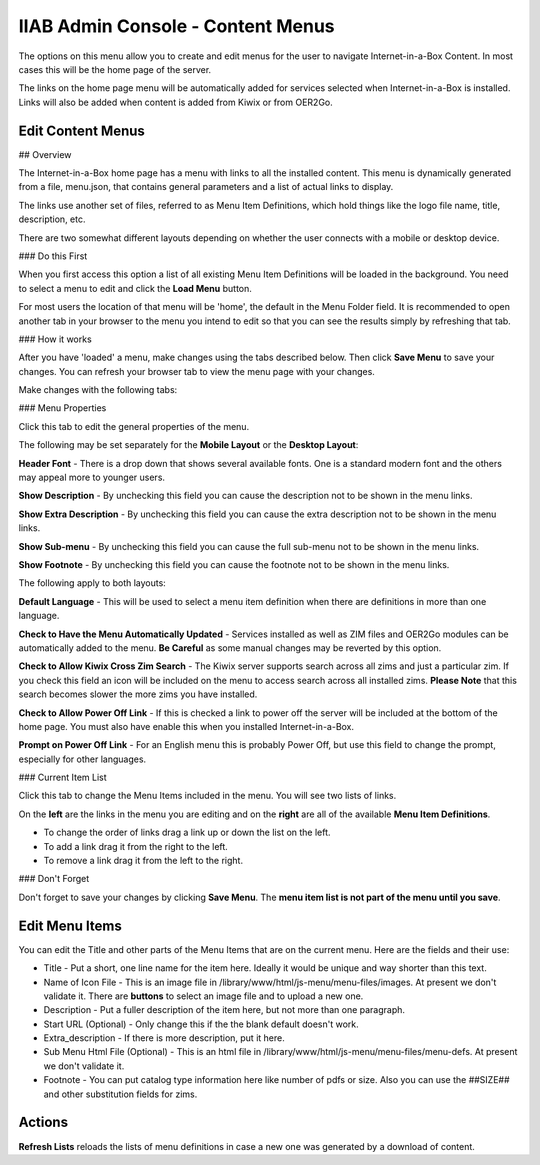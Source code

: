 IIAB Admin Console - Content Menus
==================================

The options on this menu allow you to create and edit menus for the user to navigate Internet-in-a-Box Content. In most cases this will be the home page of the server.

The links on the home page menu will be automatically added for services selected when Internet-in-a-Box is installed. Links will also be added when content is added from Kiwix or from OER2Go.

Edit Content Menus
------------------

## Overview

The Internet-in-a-Box home page has a menu with links to all the installed content. This menu is dynamically generated from a file, menu.json, that contains general parameters and a list of actual links to display.

The links use another set of files, referred to as Menu Item Definitions, which hold things like the logo file name, title, description, etc.

There are two somewhat different layouts depending on whether the user connects with a mobile or desktop device.

### Do this First

When you first access this option a list of all existing Menu Item Definitions will be loaded in the background. You need to select a menu to edit and click the **Load Menu** button.

For most users the location of that menu will be 'home', the default in the Menu Folder field. It is recommended to open another tab in your browser to the menu you intend to edit so that you can see the results simply by refreshing that tab.

### How it works

After you have 'loaded' a menu, make changes using the tabs described below. Then click **Save Menu** to save your changes. You can refresh your browser tab to view the menu page with your changes.

Make changes with the following tabs:

### Menu Properties

Click this tab to edit the general properties of the menu.

The following may be set separately for the **Mobile Layout** or the **Desktop Layout**:

**Header Font** - There is a drop down that shows several available fonts. One is a standard modern font and the others may appeal more to younger users.

**Show Description** - By unchecking this field you can cause the description not to be shown in the menu links.

**Show Extra Description** - By unchecking this field you can cause the extra description not to be shown in the menu links.

**Show Sub-menu** - By unchecking this field you can cause the full sub-menu not to be shown in the menu links.

**Show Footnote** - By unchecking this field you can cause the footnote not to be shown in the menu links.

The following apply to both layouts:

**Default Language** - This will be used to select a menu item definition when there are definitions in more than one language.

**Check to Have the Menu Automatically Updated** - Services installed as well as ZIM files and OER2Go modules can be automatically added to the menu. **Be Careful** as some manual changes may be reverted by this option.

**Check to Allow Kiwix Cross Zim Search** - The Kiwix server supports search across all zims and just a particular zim. If you check this field an icon will be included on the menu to access search across all installed zims. **Please Note** that this search becomes slower the more zims you have installed.

**Check to Allow Power Off Link** - If this is checked a link to power off the server will be included at the bottom of the home page. You must also have enable this when you installed Internet-in-a-Box.

**Prompt on Power Off Link** - For an English menu this is probably Power Off, but use this field to change the prompt, especially for other languages.

### Current Item List

Click this tab to change the Menu Items included in the menu. You will see two lists of links.

On the **left** are the links in the menu you are editing and on the **right** are all of the available **Menu Item Definitions**.

* To change the order of links drag a link up or down the list on the left.
* To add a link drag it from the right to the left.
* To remove a link drag it from the left to the right.

### Don't Forget

Don't forget to save your changes by clicking **Save Menu**. The **menu item list is not part of the menu until you save**.

Edit Menu Items
---------------

You can edit the Title and other parts of the Menu Items that are on the current menu. Here are the fields and their use:

* Title - Put a short, one line name for the item here. Ideally it would be unique and way shorter than this text.
* Name of Icon File - This is an image file in /library/www/html/js-menu/menu-files/images. At present we don't validate it. There are **buttons** to select an image file and to upload a new one.
* Description - Put a fuller description of the item here, but not more than one paragraph.
* Start URL (Optional) - Only change this if the the blank default doesn't work.
* Extra_description - If there is more description, put it here.
* Sub Menu Html File (Optional) - This is an html file in /library/www/html/js-menu/menu-files/menu-defs. At present we don't validate it.
* Footnote - You can put catalog type information here like number of pdfs or size. Also you can use the ##SIZE## and other substitution fields for zims.

Actions
-------

**Refresh Lists** reloads the lists of menu definitions in case a new one was generated by a download of content.
